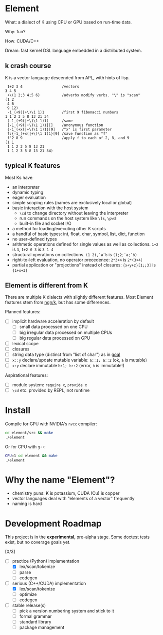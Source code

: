 * Element
What: a dialect of K using CPU or GPU based on run-time data.

Why: fun?

How: CUDA/C++

Dream: fast kernel DSL language embedded in a distributed system.

** k crash course
K is a vector language descended from APL, with hints of lisp.

#+begin_src k
 1+2 3 4                  /vectors
3 4 5
 +\(1 2;3 4;5 6)          /adverbs modify verbs. "\" is "scan"
(1 2
 4 6
 9 12)
 -1_(+9(|+\)\1 1)1        /first 9 fibonacci numbers
1 1 2 3 5 8 13 21 34
 (-1_(+9(|+\)\1 1)1)      /same
 {-1_(+9(|+\)\1 1)1}[]    /anonymous function
 {-1_(+x(|+\)\1 1)1}[9]   /"x" is first parameter
 f:{-1_(+x(|+\)\1 1)1}[9] /save function as "f"
 f'2 8 9                  /apply f to each of 2, 8, and 9
(1 1
 1 1 2 3 5 8 13 21
 1 1 2 3 5 8 13 21 34)
#+end_src

** typical K features
Most Ks have:
- an interpreter
- dynamic typing
- eager evaluation
- simple scoping rules (names are exclusively local or global)
- basic interaction with the host system
  + =\cd= to change directory without leaving the interpreter
  + run commands on the host system like =\ls=, =\pwd=
  + built-in file and socket I/O
- a method for loading/executing other K scripts
- a handful of basic types: int, float, char, symbol, list, dict, function
- no user-defined types
- arithmetic operations defined for single values as well as collections. =1+2= is =3=, =1+2 0 3= is =3 1 4=
- structural operations on collections. =(1 2),`a`b= is =(1;2;`a;`b)=
- right-to-left evaluation, no operator precedence: =2*3+4= is =2*(3+4)=
- partial application or "projections" instead of closures: ={x+y+z}[1;;3]= is ={1+x+3}=

** Element is different from K
There are multiple K dialects with slightly different features.
Most Element features stem from [[https://codeberg.org/ngn/k][ngn/k]], but has some differences.

Planned features:
- [ ] implicit hardware acceleration by default
  + [ ] small data processed on one CPU
  + [ ] big irregular data processed on multiple CPUs
  + [ ] big regular data processed on GPU
- [ ] lexical scope
- [ ] closures
- [ ] string data type (distinct from "list of char") as in [[https://anaseto.codeberg.page/goal/][goal]]
- [ ] =x::y= declare/update mutable variable: =a::1; a::2= (ok, =a= is mutable)
- [ ] =x:y= declare immutable =b:1; b::2= (error, =b= is immutable!)

Aspirational features:
- [ ] module system: =require x=, =provide x=
- [ ] =\cd= etc. provided by REPL, not runtime

* Install
Compile for GPU with NVIDIA's =nvcc= compiler:
#+begin_src bash
cd element/src && make
./element
#+end_src

Or for CPU with =g++=:
#+begin_src bash
CPU=1 cd element && make
./element
#+end_src

* Why the name "Element"?
- chemistry puns: K is potassium, CUDA (Cu) is copper
- vector languages deal with "elements of a vector" frequently
- naming is hard

* Development Roadmap
This project is in the *experimental*, pre-alpha stage.
Some [[https://github.com/doctest/doctest/tree/master/doc/markdown#reference][doctest]] tests exist, but no coverage goals yet.

[0/3]
- [-] practice (Python) implementation
  - [X] lex/scan/tokenize
  - [ ] parse
  - [ ] codegen
- [-] serious (C++/CUDA) implementation
  - [X] lex/scan/tokenize
  - [ ] optimize
  - [ ] codegen
- [ ] stable release(s)
  - [ ] pick a version numbering system and stick to it
  - [ ] formal grammar
  - [ ] standard library
  - [ ] package management

